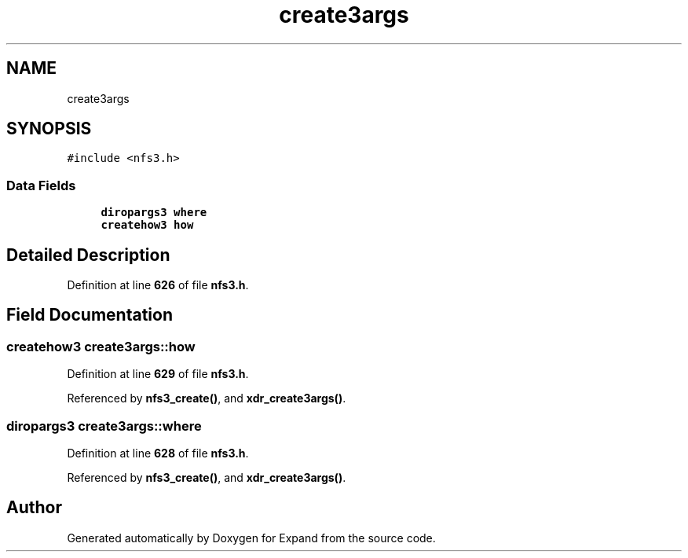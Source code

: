 .TH "create3args" 3 "Wed May 24 2023" "Version Expand version 1.0r5" "Expand" \" -*- nroff -*-
.ad l
.nh
.SH NAME
create3args
.SH SYNOPSIS
.br
.PP
.PP
\fC#include <nfs3\&.h>\fP
.SS "Data Fields"

.in +1c
.ti -1c
.RI "\fBdiropargs3\fP \fBwhere\fP"
.br
.ti -1c
.RI "\fBcreatehow3\fP \fBhow\fP"
.br
.in -1c
.SH "Detailed Description"
.PP 
Definition at line \fB626\fP of file \fBnfs3\&.h\fP\&.
.SH "Field Documentation"
.PP 
.SS "\fBcreatehow3\fP create3args::how"

.PP
Definition at line \fB629\fP of file \fBnfs3\&.h\fP\&.
.PP
Referenced by \fBnfs3_create()\fP, and \fBxdr_create3args()\fP\&.
.SS "\fBdiropargs3\fP create3args::where"

.PP
Definition at line \fB628\fP of file \fBnfs3\&.h\fP\&.
.PP
Referenced by \fBnfs3_create()\fP, and \fBxdr_create3args()\fP\&.

.SH "Author"
.PP 
Generated automatically by Doxygen for Expand from the source code\&.
